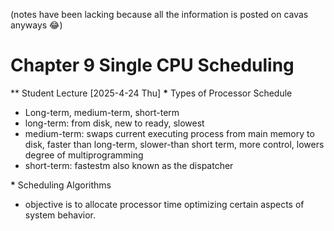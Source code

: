 (notes have been lacking because all the information is posted on cavas anyways 😂)
* Chapter 9 Single CPU Scheduling
    ** Student Lecture [2025-4-24 Thu]
        *** Types of Processor Schedule 
            - Long-term, medium-term, short-term 
            - long-term: from disk, new to ready, slowest 
            - medium-term: swaps current executing process from main memory to disk, faster than long-term, slower-than short term, more control, lowers degree of multiprogramming 
            - short-term: fastestm also known as the dispatcher 
        
        *** Scheduling Algorithms 
            - objective is to allocate processor time optimizing certain aspects of system behavior. 
            
